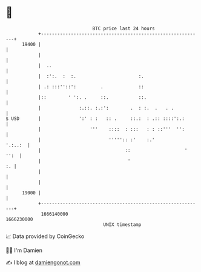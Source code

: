 * 👋

#+begin_example
                                   BTC price last 24 hours                    
               +------------------------------------------------------------+ 
         19400 |                                                            | 
               |                                                            | 
               |  ..                                                        | 
               |  :':.  :  :.                       :.                      | 
               | .: :::''::':         .             ::                      | 
               |::        ' ':. .     ::.           ::.                     | 
               |              :.::. :.:':        .  : :.  .   . .           | 
   $ USD       |              ':' : :   :: .     ::.:  : .:: ::::':.:       | 
               |                  '''    ::::  : :::   : : ::'''  '':       | 
               |                         ''''':: :'    :.'          '.:..:  | 
               |                               ::                    ' '':  | 
               |                                '                        :. | 
               |                                                            | 
               |                                                            | 
         19000 |                                                            | 
               +------------------------------------------------------------+ 
                1666140000                                        1666230000  
                                       UNIX timestamp                         
#+end_example
📈 Data provided by CoinGecko

🧑‍💻 I'm Damien

✍️ I blog at [[https://www.damiengonot.com][damiengonot.com]]
